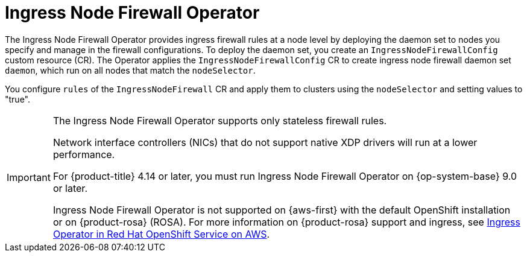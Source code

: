 // Module included in the following assemblies:
//
// * networking/ingress-node-firewall-operator.adoc

:_mod-docs-content-type: CONCEPT
[id="nw-infw-operator-cr_{context}"]
= Ingress Node Firewall Operator

The Ingress Node Firewall Operator provides ingress firewall rules at a node level by deploying the daemon set to nodes you specify and manage in the firewall configurations. To deploy the daemon set, you create an `IngressNodeFirewallConfig` custom resource (CR). The Operator applies the `IngressNodeFirewallConfig` CR to create ingress node firewall daemon set `daemon`, which run on all nodes that match the `nodeSelector`.

You configure `rules` of the `IngressNodeFirewall` CR and apply them to clusters using the `nodeSelector` and setting values to "true".

[IMPORTANT]
====
The Ingress Node Firewall Operator supports only stateless firewall rules.

Network interface controllers (NICs) that do not support native XDP drivers will run at a lower performance.

For {product-title} 4.14 or later, you must run Ingress Node Firewall Operator on {op-system-base} 9.0 or later.

Ingress Node Firewall Operator is not supported on {aws-first} with the default OpenShift installation or on {product-rosa} (ROSA). For more information on {product-rosa} support and ingress, see link:https://docs.openshift.com/rosa/networking/ingress-operator.html[Ingress Operator in Red Hat OpenShift Service on AWS].
====
